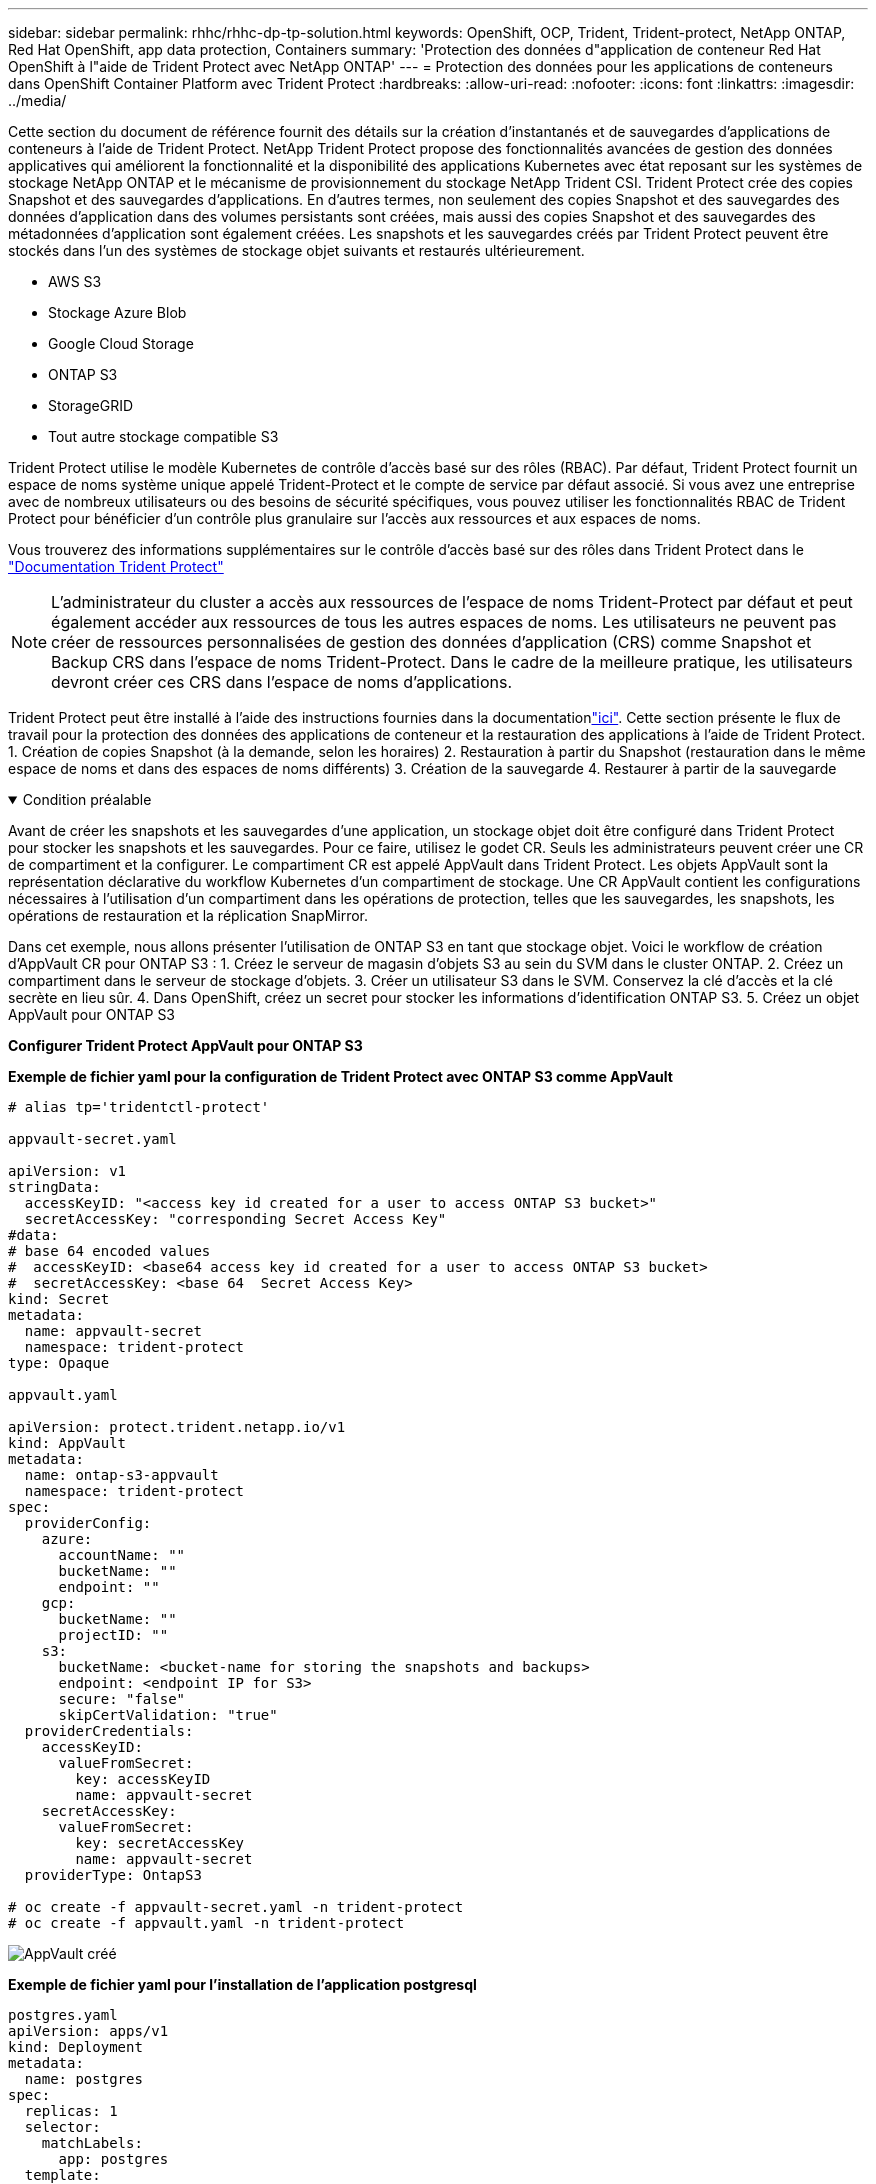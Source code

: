 ---
sidebar: sidebar 
permalink: rhhc/rhhc-dp-tp-solution.html 
keywords: OpenShift, OCP, Trident, Trident-protect, NetApp ONTAP, Red Hat OpenShift, app data protection, Containers 
summary: 'Protection des données d"application de conteneur Red Hat OpenShift à l"aide de Trident Protect avec NetApp ONTAP' 
---
= Protection des données pour les applications de conteneurs dans OpenShift Container Platform avec Trident Protect
:hardbreaks:
:allow-uri-read: 
:nofooter: 
:icons: font
:linkattrs: 
:imagesdir: ../media/


[role="lead"]
Cette section du document de référence fournit des détails sur la création d'instantanés et de sauvegardes d'applications de conteneurs à l'aide de Trident Protect. NetApp Trident Protect propose des fonctionnalités avancées de gestion des données applicatives qui améliorent la fonctionnalité et la disponibilité des applications Kubernetes avec état reposant sur les systèmes de stockage NetApp ONTAP et le mécanisme de provisionnement du stockage NetApp Trident CSI. Trident Protect crée des copies Snapshot et des sauvegardes d'applications. En d'autres termes, non seulement des copies Snapshot et des sauvegardes des données d'application dans des volumes persistants sont créées, mais aussi des copies Snapshot et des sauvegardes des métadonnées d'application sont également créées. Les snapshots et les sauvegardes créés par Trident Protect peuvent être stockés dans l'un des systèmes de stockage objet suivants et restaurés ultérieurement.

* AWS S3
* Stockage Azure Blob
* Google Cloud Storage
* ONTAP S3
* StorageGRID
* Tout autre stockage compatible S3


Trident Protect utilise le modèle Kubernetes de contrôle d'accès basé sur des rôles (RBAC). Par défaut, Trident Protect fournit un espace de noms système unique appelé Trident-Protect et le compte de service par défaut associé. Si vous avez une entreprise avec de nombreux utilisateurs ou des besoins de sécurité spécifiques, vous pouvez utiliser les fonctionnalités RBAC de Trident Protect pour bénéficier d'un contrôle plus granulaire sur l'accès aux ressources et aux espaces de noms.

Vous trouverez des informations supplémentaires sur le contrôle d'accès basé sur des rôles dans Trident Protect dans le link:https://docs.netapp.com/us-en/trident/trident-protect/manage-authorization-access-control.html["Documentation Trident Protect"]


NOTE: L'administrateur du cluster a accès aux ressources de l'espace de noms Trident-Protect par défaut et peut également accéder aux ressources de tous les autres espaces de noms. Les utilisateurs ne peuvent pas créer de ressources personnalisées de gestion des données d'application (CRS) comme Snapshot et Backup CRS dans l'espace de noms Trident-Protect. Dans le cadre de la meilleure pratique, les utilisateurs devront créer ces CRS dans l'espace de noms d'applications.

Trident Protect peut être installé à l'aide des instructions fournies dans la documentationlink:https://docs.netapp.com/us-en/trident/trident-protect/trident-protect-installation.html["ici"]. Cette section présente le flux de travail pour la protection des données des applications de conteneur et la restauration des applications à l'aide de Trident Protect. 1. Création de copies Snapshot (à la demande, selon les horaires) 2. Restauration à partir du Snapshot (restauration dans le même espace de noms et dans des espaces de noms différents) 3. Création de la sauvegarde 4. Restaurer à partir de la sauvegarde

.Condition préalable
[%collapsible%open]
====
Avant de créer les snapshots et les sauvegardes d'une application, un stockage objet doit être configuré dans Trident Protect pour stocker les snapshots et les sauvegardes. Pour ce faire, utilisez le godet CR. Seuls les administrateurs peuvent créer une CR de compartiment et la configurer. Le compartiment CR est appelé AppVault dans Trident Protect. Les objets AppVault sont la représentation déclarative du workflow Kubernetes d'un compartiment de stockage. Une CR AppVault contient les configurations nécessaires à l'utilisation d'un compartiment dans les opérations de protection, telles que les sauvegardes, les snapshots, les opérations de restauration et la réplication SnapMirror.

Dans cet exemple, nous allons présenter l'utilisation de ONTAP S3 en tant que stockage objet. Voici le workflow de création d'AppVault CR pour ONTAP S3 : 1. Créez le serveur de magasin d'objets S3 au sein du SVM dans le cluster ONTAP. 2. Créez un compartiment dans le serveur de stockage d'objets. 3. Créer un utilisateur S3 dans le SVM. Conservez la clé d'accès et la clé secrète en lieu sûr. 4. Dans OpenShift, créez un secret pour stocker les informations d'identification ONTAP S3. 5. Créez un objet AppVault pour ONTAP S3

**Configurer Trident Protect AppVault pour ONTAP S3**

***Exemple de fichier yaml pour la configuration de Trident Protect avec ONTAP S3 comme AppVault***

[source, yaml]
----
# alias tp='tridentctl-protect'

appvault-secret.yaml

apiVersion: v1
stringData:
  accessKeyID: "<access key id created for a user to access ONTAP S3 bucket>"
  secretAccessKey: "corresponding Secret Access Key"
#data:
# base 64 encoded values
#  accessKeyID: <base64 access key id created for a user to access ONTAP S3 bucket>
#  secretAccessKey: <base 64  Secret Access Key>
kind: Secret
metadata:
  name: appvault-secret
  namespace: trident-protect
type: Opaque

appvault.yaml

apiVersion: protect.trident.netapp.io/v1
kind: AppVault
metadata:
  name: ontap-s3-appvault
  namespace: trident-protect
spec:
  providerConfig:
    azure:
      accountName: ""
      bucketName: ""
      endpoint: ""
    gcp:
      bucketName: ""
      projectID: ""
    s3:
      bucketName: <bucket-name for storing the snapshots and backups>
      endpoint: <endpoint IP for S3>
      secure: "false"
      skipCertValidation: "true"
  providerCredentials:
    accessKeyID:
      valueFromSecret:
        key: accessKeyID
        name: appvault-secret
    secretAccessKey:
      valueFromSecret:
        key: secretAccessKey
        name: appvault-secret
  providerType: OntapS3

# oc create -f appvault-secret.yaml -n trident-protect
# oc create -f appvault.yaml -n trident-protect
----
image:rhhc_dp_tp_solution_container_image1.png["AppVault créé"]

***Exemple de fichier yaml pour l'installation de l'application postgresql ***

[source, yaml]
----
postgres.yaml
apiVersion: apps/v1
kind: Deployment
metadata:
  name: postgres
spec:
  replicas: 1
  selector:
    matchLabels:
      app: postgres
  template:
    metadata:
      labels:
        app: postgres
    spec:
      containers:
      - name: postgres
        image: postgres:14
        env:
        - name: POSTGRES_USER
          #value: "myuser"
          value: "admin"
        - name: POSTGRES_PASSWORD
          #value: "mypassword"
          value: "adminpass"
        - name: POSTGRES_DB
          value: "mydb"
        - name: PGDATA
          value: "/var/lib/postgresql/data/pgdata"
        ports:
        - containerPort: 5432
        volumeMounts:
        - name: postgres-storage
          mountPath: /var/lib/postgresql/data
      volumes:
      - name: postgres-storage
        persistentVolumeClaim:
          claimName: postgres-pvc
---
apiVersion: v1
kind: PersistentVolumeClaim
metadata:
  name: postgres-pvc
spec:
  accessModes:
    - ReadWriteOnce
  resources:
    requests:
      storage: 5Gi
---
apiVersion: v1
kind: Service
metadata:
  name: postgres
spec:
  selector:
    app: postgres
  ports:
  - protocol: TCP
    port: 5432
    targetPort: 5432
  type: ClusterIP

Now create the Trident protect application CR for the postgres app. Include the objects in the namespace postgres and create it in the postgres namespace.
# tp create app postgres-app --namespaces postgres -n postgres

----
image:rhhc_dp_tp_solution_container_image2.png["Application créée"]

====
.Créer des instantanés
[%collapsible%open]
====
**Création d'un instantané à la demande**

[source, yaml]
----

# tp create snapshot postgres-snap1 --app postgres-app --appvault ontap-s3-appvault -n postgres
Snapshot "postgres-snap1" created.

----
image:rhhc_dp_tp_solution_container_image3.png["Snapshot créé"]

image:rhhc_dp_tp_solution_container_image4.png["snapshot-pvc créé"]

**Création d'une planification** à l'aide de la commande suivante, les instantanés seront créés quotidiennement à 15:33 et deux instantanés et sauvegardes seront conservés.

[source, yaml]
----
# tp create schedule schedule1 --app postgres-app --appvault ontap-s3-appvault --backup-retention 2 --snapshot-retention 2 --granularity Daily --hour 15 --minute 33 --data-mover Restic -n postgres
Schedule "schedule1" created.
----
image:rhhc_dp_tp_solution_container_image5.png["Planification 1 créée"]

**Création d'un horaire à l'aide de yaml**

[source, yaml]
----
# tp create schedule schedule2 --app postgres-app --appvault ontap-s3-appvault --backup-retention 2 --snapshot-retention 2 --granularity Daily --hour 15 --minute 33 --data-mover Restic -n postgres --dry-run > hourly-snapshotschedule.yaml

cat hourly-snapshotschedule.yaml

apiVersion: protect.trident.netapp.io/v1
kind: Schedule
metadata:
  creationTimestamp: null
  name: schedule2
  namespace: postgres
spec:
  appVaultRef: ontap-s3-appvault
  applicationRef: postgres-app
  backupRetention: "2"
  dataMover: Restic
  dayOfMonth: ""
  dayOfWeek: ""
  enabled: true
  granularity: Hourly
  #hour: "15"
  minute: "33"
  recurrenceRule: ""
  snapshotRetention: "2"
status: {}
----
image:rhhc_dp_tp_solution_container_image6.png["Planification 2 créée"]

Vous pouvez voir les instantanés créés dans ce planning.

image:rhhc_dp_tp_solution_container_image7.png["Aimantation créée dans les délais"]

Des snapshots de volume sont également créés.

image:rhhc_dp_tp_solution_container_image8.png["Snap PVC créé dans les délais"]

====
.Supprimez l'application pour simuler une perte d'application
[%collapsible%open]
====
[source, yaml]
----
# oc delete deployment/postgres -n postgres
# oc get pod,pvc -n postgres
No resources found in postgres namespace.
----
====
.Restauration à partir d'une copie Snapshot vers le même espace de nom
[%collapsible%open]
====
[source, yaml]
----
# tp create sir postgres-sir --snapshot postgres/hourly-3f1ee-20250214183300 -n postgres
SnapshotInplaceRestore "postgres-sir" created.
----
image:rhhc_dp_tp_solution_container_image9.png["SIR créé"]

L'application et son PVCest restaurée dans le même espace de noms.

image:rhhc_dp_tp_solution_container_image10.png["Application restaurée, SIR"]

====
.Restaurer à partir d'une copie Snapshot vers un autre espace de noms
[%collapsible%open]
====
[source, yaml]
----
# tp create snapshotrestore postgres-restore --snapshot postgres/hourly-3f1ee-20250214183300 --namespace-mapping postgres:postgres-restore -n postgres-restore
SnapshotRestore "postgres-restore" created.
----
image:rhhc_dp_tp_solution_container_image11.png["SnapRestore créé"]

Vous pouvez voir que l'application a été restaurée dans un nouvel espace de noms.

image:rhhc_dp_tp_solution_container_image12.png["Application restaurée, SnapRestore"]

====
.Création de sauvegardes
[%collapsible%open]
====
**Création d'une sauvegarde à la demande**

[source, yaml]
----
# tp create backup postgres-backup1 --app postgres-app --appvault ontap-s3-appvault -n postgres
Backup "postgres-backup1" created.
----
image:rhhc_dp_tp_solution_container_image13.png["Sauvegarde créée"]

**Création d'un programme de sauvegarde**

Les sauvegardes quotidiennes et horaires figurant dans la liste ci-dessus sont créées à partir de la planification définie précédemment.

[source, yaml]
----
# tp create schedule schedule1 --app postgres-app --appvault ontap-s3-appvault --backup-retention 2 --snapshot-retention 2 --granularity Daily --hour 15 --minute 33 --data-mover Restic -n postgres
Schedule "schedule1" created.
----
image:rhhc_dp_tp_solution_container_image13a.png["Programme créé précédemment"]

====
.Restaurer à partir de la sauvegarde
[%collapsible%open]
====
**Supprimer l'application et les ESV pour simuler une perte de données.**

image:rhhc_dp_tp_solution_container_image14.png["Programme créé précédemment"]

**Restaurer dans le même espace de noms** #tp create bir postgres-bir --backup postgres/hourly-3f1ee-20250224023300 -n postgres BackupInplaceRestore "postgres-bir" créé.

image:rhhc_dp_tp_solution_container_image15.png["restaurer dans le même espace de noms"]

L'application et les ESV sont restaurées dans le même espace de nom.

image:rhhc_dp_tp_solution_container_image16.png["restauration des applications et des esv dans le même espace de noms"]

**Restaurer dans un autre espace de noms** Créez un nouvel espace de noms. Restaurer à partir d'une sauvegarde vers le nouvel espace de noms.

image:rhhc_dp_tp_solution_container_image17.png["restauration dans un autre espace de noms"]

====
.Migration des applications
[%collapsible%open]
====
Pour cloner ou migrer une application vers un autre cluster (effectuez un clone entre clusters), créez une sauvegarde sur le cluster source, puis restaurez la sauvegarde sur un autre cluster. Assurez-vous que Trident Protect est installé sur le cluster de destination.

Sur le cluster source, effectuez les opérations décrites dans l'image ci-dessous :

image:rhhc_dp_tp_solution_container_image18.png["restauration dans un autre espace de noms"]

Depuis le cluster source, basculez le contexte vers le cluster destination. Assurez-vous ensuite que AppVault est accessible à partir du contexte de cluster de destination et obtenez le contenu AppVault à partir du cluster de destination.

image:rhhc_dp_tp_solution_container_image19.png["basculer le contexte vers la destination"]

Utilisez le chemin de sauvegarde de la liste et créez un objet CR backuprestore comme indiqué dans la commande ci-dessous.

[source, yaml]
----
# tp create backuprestore backup-restore-cluster2 --namespace-mapping postgres:postgres --appvault ontap-s3-appvault --path postgres-app_4d798ed5-cfa8-49ff-a5b6-c5e2d89aeb89/backups/postgres-backup-cluster1_ec0ed3f3-5500-4e72-afa8-117a04a0b1c3 -n postgres
BackupRestore "backup-restore-cluster2" created.
----
image:rhhc_dp_tp_solution_container_image20.png["restauration vers la destination"]

Vous pouvez désormais voir que les pods d'application et les demandes de volume volume volume volume sont créés dans le cluster de destination.

image:rhhc_dp_tp_solution_container_image21.png["sur le cluster de destination"]

====